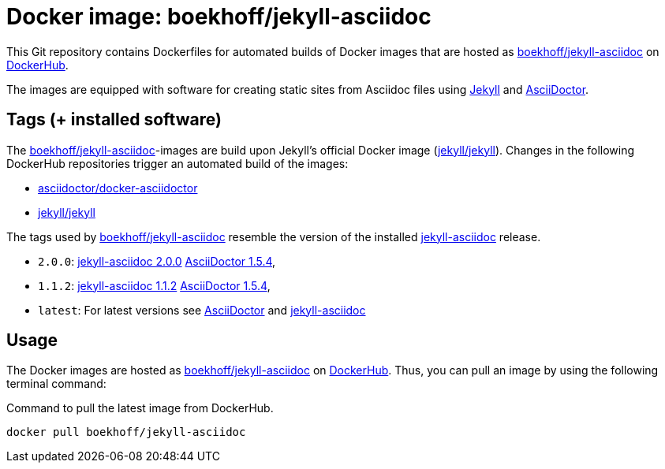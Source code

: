 = Docker image: boekhoff/jekyll-asciidoc
:link-docker: https://www.docker.com/[Docker]
:link-dockerhub: https://hub.docker.com[DockerHub]
:link-jekyll: https://jekyllrb.com/[Jekyll]
:link-asciidoctor: http://asciidoctor.org/[AsciiDoctor]
:link-image: https://hub.docker.com/r/boekhoff/jekyll-asciidoc/[boekhoff/jekyll-asciidoc]

This Git repository contains Dockerfiles for automated builds of Docker images
that are hosted as {link-image} on {link-dockerhub}.

The images are equipped with software for creating static sites from Asciidoc
files using {link-jekyll} and {link-asciidoctor}.

== Tags (+ installed software)

The {link-image}-images are build upon Jekyll's official Docker image
(https://hub.docker.com/r/jekyll/jekyll/[jekyll/jekyll]).
Changes in the following DockerHub repositories trigger an automated build of
the images:

* https://hub.docker.com/r/asciidoctor/docker-asciidoctor/[asciidoctor/docker-asciidoctor]
* https://hub.docker.com/r/jekyll/jekyll/[jekyll/jekyll]

The tags used by {link-image} resemble the version of the installed
https://github.com/asciidoctor/jekyll-asciidoc[jekyll-asciidoc] release.

* `2.0.0`:
  https://rubygems.org/gems/jekyll-asciidoc/versions/2.0.0[jekyll-asciidoc 2.0.0]
  https://rubygems.org/gems/asciidoctor/versions/1.5.4[AsciiDoctor 1.5.4],
* `1.1.2`:
  https://rubygems.org/gems/jekyll-asciidoc/versions/1.1.2[jekyll-asciidoc 1.1.2]
  https://rubygems.org/gems/asciidoctor/versions/1.5.4[AsciiDoctor 1.5.4],
* `latest`: For latest versions see
  https://rubygems.org/gems/asciidoctor[AsciiDoctor]
  and https://rubygems.org/gems/jekyll-asciidoc[jekyll-asciidoc]


== Usage

The Docker images are hosted as {link-image} on {link-dockerhub}.
Thus, you can pull an image by using the following terminal command:

[source,]
.Command to pull the latest image from DockerHub.
----
docker pull boekhoff/jekyll-asciidoc
----
